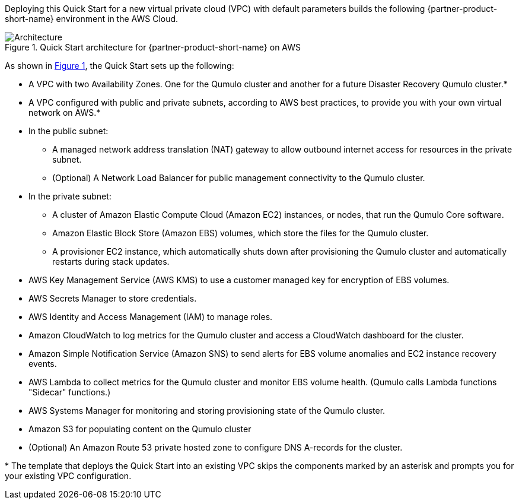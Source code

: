 :xrefstyle: short

Deploying this Quick Start for a new virtual private cloud (VPC) with
default parameters builds the following {partner-product-short-name} environment in the
AWS Cloud.

[#architecture1]
.Quick Start architecture for {partner-product-short-name} on AWS
image::../images/qumulo-cloud-q-architecture_diagram.png[Architecture]

As shown in <<architecture1>>, the Quick Start sets up the following:

* A VPC with two Availability Zones.  One for the Qumulo cluster and another for a future Disaster Recovery Qumulo cluster.*
* A VPC configured with public and private subnets, according to AWS best practices, to provide you with your own virtual network on AWS.*

* In the public subnet:
** A managed network address translation (NAT) gateway to allow outbound internet access for resources in the private subnet.
** (Optional) A Network Load Balancer for public management connectivity to the Qumulo cluster.

* In the private subnet:
** A cluster of Amazon Elastic Compute Cloud (Amazon EC2) instances, or nodes, that run the Qumulo Core software.
** Amazon Elastic Block Store (Amazon EBS) volumes, which store the files for the Qumulo cluster.
** A provisioner EC2 instance, which automatically shuts down after provisioning the Qumulo cluster and automatically restarts during stack updates.

* AWS Key Management Service (AWS KMS) to use a customer managed key for encryption of EBS volumes.
* AWS Secrets Manager to store credentials.
* AWS Identity and Access Management (IAM) to manage roles.
* Amazon CloudWatch to log metrics for the Qumulo cluster and access a CloudWatch dashboard for the cluster.
* Amazon Simple Notification Service (Amazon SNS) to send alerts for EBS volume anomalies and EC2 instance recovery events.
* AWS Lambda to collect metrics for the Qumulo cluster and monitor EBS volume health. (Qumulo calls Lambda functions "Sidecar" functions.)
* AWS Systems Manager for monitoring and storing provisioning state of the Qumulo cluster.
* Amazon S3 for populating content on the Qumulo cluster
* (Optional) An Amazon Route 53 private hosted zone to configure DNS A-records for the cluster.

[.small]#* The template that deploys the Quick Start into an existing VPC skips the components marked by an asterisk and prompts you for your existing VPC configuration.#
